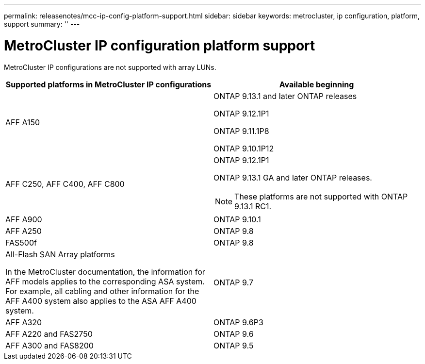 ---
permalink: releasenotes/mcc-ip-config-platform-support.html
sidebar: sidebar
keywords: metrocluster, ip configuration, platform, support
summary: ''
---

= MetroCluster IP configuration platform support
:icons: font
:imagesdir: ./media/

[.lead]
MetroCluster IP configurations are not supported with array LUNs.

[cols="2*",options="header"]
|===
| Supported platforms in MetroCluster IP configurations| Available beginning
a|
AFF A150
a|
ONTAP 9.13.1 and later ONTAP releases

ONTAP 9.12.1P1

ONTAP 9.11.1P8

ONTAP 9.10.1P12
a|
AFF C250, AFF C400, AFF C800
a|
ONTAP 9.12.1P1

ONTAP 9.13.1 GA and later ONTAP releases.

[NOTE]
====
These platforms are not supported with ONTAP 9.13.1 RC1. 
====
a|
AFF A900
a|
ONTAP 9.10.1
a|
AFF A250
a|
ONTAP 9.8
a|
FAS500f
a|
ONTAP 9.8
a|
All-Flash SAN Array platforms

In the MetroCluster documentation, the information for AFF models applies to the corresponding ASA system. For example, all cabling and other information for the AFF A400 system also applies to the ASA AFF A400 system.
a|
ONTAP 9.7
a|
AFF A320
a|
ONTAP 9.6P3
a|
AFF A220 and FAS2750
a|
ONTAP 9.6
a|
AFF A300 and FAS8200
a|
ONTAP 9.5
|===
